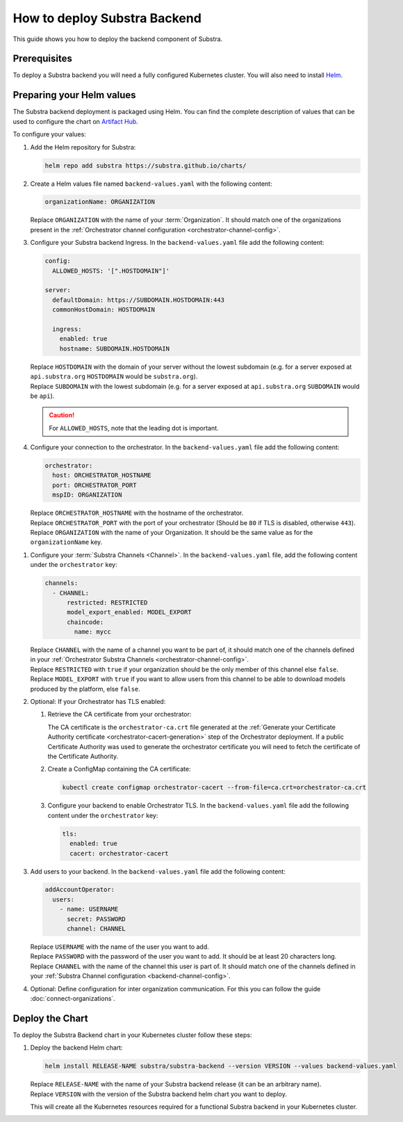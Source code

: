 *****************************
How to deploy Substra Backend
*****************************

This guide shows you how to deploy the backend component of Substra.

Prerequisites
=============

To deploy a Substra backend you will need a fully configured Kubernetes cluster.
You will also need to install `Helm <https://helm.sh/>`_.

Preparing your Helm values
==========================

The Substra backend deployment is packaged using Helm.
You can find the complete description of values that can be used to configure the chart on `Artifact Hub <https://artifacthub.io/packages/helm/substra/substra-backend>`_.

To configure your values:

#. Add the Helm repository for Substra:

   .. code-block:: bash

      helm repo add substra https://substra.github.io/charts/

#. Create a Helm values file named ``backend-values.yaml`` with the following content:

   .. code-block:: yaml

      organizationName: ORGANIZATION

   | Replace ``ORGANIZATION`` with the name of your :term:`Organization`.
     It should match one of the organizations present in the :ref:`Orchestrator channel configuration <orchestrator-channel-config>`.

#. Configure your Substra backend Ingress. In the ``backend-values.yaml`` file add the following content:

   .. code-block:: yaml

      config:
        ALLOWED_HOSTS: '[".HOSTDOMAIN"]'

      server:
        defaultDomain: https://SUBDOMAIN.HOSTDOMAIN:443
        commonHostDomain: HOSTDOMAIN

        ingress:
          enabled: true
          hostname: SUBDOMAIN.HOSTDOMAIN

   | Replace ``HOSTDOMAIN`` with the domain of your server without the lowest subdomain (e.g. for a server exposed at ``api.substra.org`` ``HOSTDOMAIN`` would be ``substra.org``).
   | Replace ``SUBDOMAIN`` with the lowest subdomain (e.g. for a server exposed at ``api.substra.org`` ``SUBDOMAIN`` would be ``api``).

   .. caution::
      For ``ALLOWED_HOSTS``, note that the leading dot is important.

#. Configure your connection to the orchestrator. In the ``backend-values.yaml`` file add the following content:

   .. code-block:: yaml

      orchestrator:
        host: ORCHESTRATOR_HOSTNAME
        port: ORCHESTRATOR_PORT
        mspID: ORGANIZATION

   | Replace ``ORCHESTRATOR_HOSTNAME`` with the hostname of the orchestrator.
   | Replace ``ORCHESTRATOR_PORT`` with the port of your orchestrator (Should be ``80`` if TLS is disabled, otherwise ``443``).
   | Replace ``ORGANIZATION`` with the name of your Organization. It should be the same value as for the ``organizationName`` key.

.. _backend-channel-config:

#. Configure your :term:`Substra Channels <Channel>`.
   In the ``backend-values.yaml`` file, add the following content under the ``orchestrator`` key:

   .. code-block:: yaml

      channels:
        - CHANNEL:
            restricted: RESTRICTED
            model_export_enabled: MODEL_EXPORT
            chaincode:
              name: mycc

   | Replace ``CHANNEL`` with the name of a channel you want to be part of, it should match one of the channels defined in your :ref:`Orchestrator Substra Channels <orchestrator-channel-config>`.
   | Replace ``RESTRICTED`` with ``true`` if your organization should be the only member of this channel else ``false``.
   | Replace ``MODEL_EXPORT`` with ``true`` if you want to allow users from this channel to be able to download models produced by the platform, else ``false``.

#. Optional: If your Orchestrator has TLS enabled:

   #. Retrieve the CA certificate from your orchestrator:

      The CA certificate is the ``orchestrator-ca.crt`` file generated at the :ref:`Generate your Certificate Authority certificate <orchestrator-cacert-generation>` step of the Orchestrator deployment.
      If a public Certificate Authority was used to generate the orchestrator certificate you will need to fetch the certificate of the Certificate Authority.

   #. Create a ConfigMap containing the CA certificate:

      .. code-block:: bash

         kubectl create configmap orchestrator-cacert --from-file=ca.crt=orchestrator-ca.crt

   #. Configure your backend to enable Orchestrator TLS. In the ``backend-values.yaml`` file add the following content under the ``orchestrator`` key:

      .. code-block:: yaml

           tls:
             enabled: true
             cacert: orchestrator-cacert

#. Add users to your backend. In the ``backend-values.yaml`` file add the following content:

   .. code-block:: yaml

      addAccountOperator:
        users:
          - name: USERNAME
            secret: PASSWORD
            channel: CHANNEL

   | Replace ``USERNAME`` with the name of the user you want to add.
   | Replace ``PASSWORD`` with the password of the user you want to add. It should be at least 20 characters long.
   | Replace ``CHANNEL`` with the name of the channel this user is part of. It should match one of the channels defined in your :ref:`Substra Channel configuration <backend-channel-config>`.

#. Optional: Define configuration for inter organization communication.
   For this you can follow the guide :doc:`connect-organizations`.

Deploy the Chart
================

To deploy the Substra Backend chart in your Kubernetes cluster follow these steps:

#. Deploy the backend Helm chart:

   .. code-block:: bash

      helm install RELEASE-NAME substra/substra-backend --version VERSION --values backend-values.yaml

   | Replace ``RELEASE-NAME`` with the name of your Substra backend release (it can be an arbitrary name).
   | Replace ``VERSION`` with the version of the Substra backend helm chart you want to deploy.

   This will create all the Kubernetes resources required for a functional Substra backend in your Kubernetes cluster.
